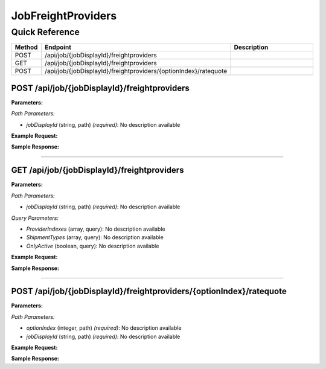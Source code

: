 JobFreightProviders
===================

Quick Reference
---------------

.. list-table::
   :header-rows: 1
   :widths: 10 40 50

   * - Method
     - Endpoint
     - Description
   * - POST
     - /api/job/{jobDisplayId}/freightproviders
     - 
   * - GET
     - /api/job/{jobDisplayId}/freightproviders
     - 
   * - POST
     - /api/job/{jobDisplayId}/freightproviders/{optionIndex}/ratequote
     - 


.. _post-apijobjobdisplayidfreightproviders:

POST /api/job/{jobDisplayId}/freightproviders
~~~~~~~~~~~~~~~~~~~~~~~~~~~~~~~~~~~~~~~~~~~~~

**Parameters:**

*Path Parameters:*

- `jobDisplayId` (string, path) *(required)*: No description available

**Example Request:**

.. tabs::

   .. tab:: Python

      .. code-block:: python

         from ABConnect import ABConnectAPI
         
         # Initialize the API client
         api = ABConnectAPI()
         
         # Make the API call
         response = api.raw.post(
             "/api/job/{jobDisplayId}/freightproviders"
         ,
             jobDisplayId="2000000"
         ,
             data=
             {
                 "example": "data"
         }
         
         )
         
         # Process the response
         print(response)

   .. tab:: CLI

      .. code-block:: bash

         ab api raw post /api/job/{jobDisplayId}/freightproviders \
             jobDisplayId=2000000

   .. tab:: curl

      .. code-block:: bash

         curl -X POST \
           -H 'Authorization: Bearer YOUR_API_TOKEN' \
           -H 'Content-Type: application/json' \
           -d '{
               "example": "data"
           }' \
           'https://api.abconnect.co/api/job/2000000/freightproviders'

**Sample Response:**

.. toggle::

   .. code-block:: json
      :linenos:

      {
        "id": "789e0123-e89b-12d3-a456-426614174002",
        "status": "created",
        "message": "Resource created successfully"
      }

----

.. _get-apijobjobdisplayidfreightproviders:

GET /api/job/{jobDisplayId}/freightproviders
~~~~~~~~~~~~~~~~~~~~~~~~~~~~~~~~~~~~~~~~~~~~

**Parameters:**

*Path Parameters:*

- `jobDisplayId` (string, path) *(required)*: No description available

*Query Parameters:*

- `ProviderIndexes` (array, query): No description available
- `ShipmentTypes` (array, query): No description available
- `OnlyActive` (boolean, query): No description available

**Example Request:**

.. tabs::

   .. tab:: Python

      .. code-block:: python

         from ABConnect import ABConnectAPI
         
         # Initialize the API client
         api = ABConnectAPI()
         
         # Make the API call
         response = api.raw.get(
             "/api/job/{jobDisplayId}/freightproviders"
         ,
             jobDisplayId="2000000"
         
         )
         
         # Process the response
         print(response)

   .. tab:: CLI

      .. code-block:: bash

         ab api raw get /api/job/{jobDisplayId}/freightproviders \
             jobDisplayId=2000000

   .. tab:: curl

      .. code-block:: bash

         curl -X GET \
           -H 'Authorization: Bearer YOUR_API_TOKEN' \
           'https://api.abconnect.co/api/job/2000000/freightproviders'

**Sample Response:**

.. toggle::

   .. code-block:: json
      :linenos:

      []

----

.. _post-apijobjobdisplayidfreightprovidersoptionindexratequote:

POST /api/job/{jobDisplayId}/freightproviders/{optionIndex}/ratequote
~~~~~~~~~~~~~~~~~~~~~~~~~~~~~~~~~~~~~~~~~~~~~~~~~~~~~~~~~~~~~~~~~~~~~

**Parameters:**

*Path Parameters:*

- `optionIndex` (integer, path) *(required)*: No description available
- `jobDisplayId` (string, path) *(required)*: No description available

**Example Request:**

.. tabs::

   .. tab:: Python

      .. code-block:: python

         from ABConnect import ABConnectAPI
         
         # Initialize the API client
         api = ABConnectAPI()
         
         # Make the API call
         response = api.raw.post(
             "/api/job/{jobDisplayId}/freightproviders/{optionIndex}/ratequote"
         ,
             optionIndex="100"
         ,
             jobDisplayId="2000000"
         ,
             data=
             {
                 "example": "data"
         }
         
         )
         
         # Process the response
         print(response)

   .. tab:: CLI

      .. code-block:: bash

         ab api raw post /api/job/{jobDisplayId}/freightproviders/{optionIndex}/ratequote \
             optionIndex=100 \
             jobDisplayId=2000000

   .. tab:: curl

      .. code-block:: bash

         curl -X POST \
           -H 'Authorization: Bearer YOUR_API_TOKEN' \
           -H 'Content-Type: application/json' \
           -d '{
               "example": "data"
           }' \
           'https://api.abconnect.co/api/job/2000000/freightproviders/100/ratequote'

**Sample Response:**

.. toggle::

   .. code-block:: json
      :linenos:

      {
        "id": "789e0123-e89b-12d3-a456-426614174002",
        "status": "created",
        "message": "Resource created successfully"
      }
